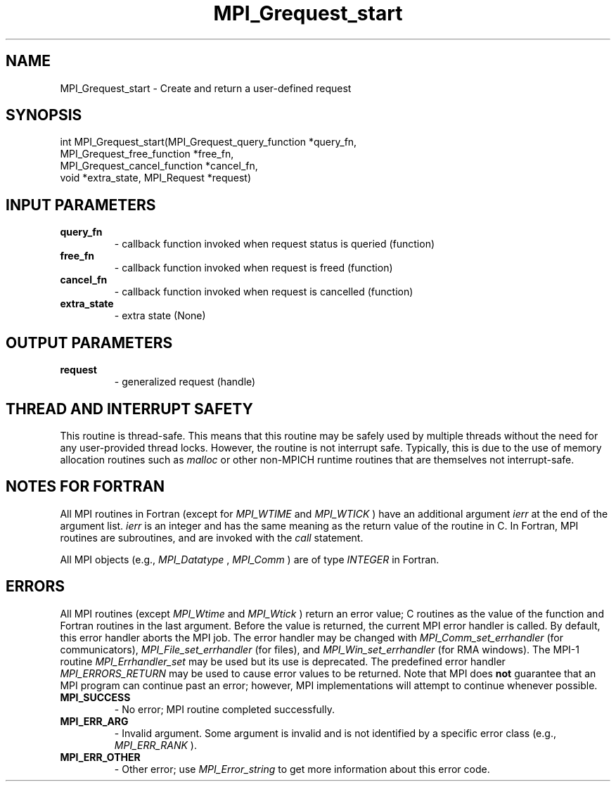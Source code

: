 .TH MPI_Grequest_start 3 "6/7/2023" " " "MPI"
.SH NAME
MPI_Grequest_start \-  Create and return a user-defined request 
.SH SYNOPSIS
.nf
.fi
.nf
int MPI_Grequest_start(MPI_Grequest_query_function *query_fn,
MPI_Grequest_free_function *free_fn,
MPI_Grequest_cancel_function *cancel_fn,
void *extra_state, MPI_Request *request)
.fi


.SH INPUT PARAMETERS
.PD 0
.TP
.B query_fn 
- callback function invoked when request status is queried (function)
.PD 1
.PD 0
.TP
.B free_fn 
- callback function invoked when request is freed (function)
.PD 1
.PD 0
.TP
.B cancel_fn 
- callback function invoked when request is cancelled (function)
.PD 1
.PD 0
.TP
.B extra_state 
- extra state (None)
.PD 1

.SH OUTPUT PARAMETERS
.PD 0
.TP
.B request 
- generalized request (handle)
.PD 1

.SH THREAD AND INTERRUPT SAFETY

This routine is thread-safe.  This means that this routine may be
safely used by multiple threads without the need for any user-provided
thread locks.  However, the routine is not interrupt safe.  Typically,
this is due to the use of memory allocation routines such as 
.I malloc
or other non-MPICH runtime routines that are themselves not interrupt-safe.

.SH NOTES FOR FORTRAN
All MPI routines in Fortran (except for 
.I MPI_WTIME
and 
.I MPI_WTICK
) have
an additional argument 
.I ierr
at the end of the argument list.  
.I ierr
is an integer and has the same meaning as the return value of the routine
in C.  In Fortran, MPI routines are subroutines, and are invoked with the
.I call
statement.

All MPI objects (e.g., 
.I MPI_Datatype
, 
.I MPI_Comm
) are of type 
.I INTEGER
in Fortran.

.SH ERRORS

All MPI routines (except 
.I MPI_Wtime
and 
.I MPI_Wtick
) return an error value;
C routines as the value of the function and Fortran routines in the last
argument.  Before the value is returned, the current MPI error handler is
called.  By default, this error handler aborts the MPI job.  The error handler
may be changed with 
.I MPI_Comm_set_errhandler
(for communicators),
.I MPI_File_set_errhandler
(for files), and 
.I MPI_Win_set_errhandler
(for
RMA windows).  The MPI-1 routine 
.I MPI_Errhandler_set
may be used but
its use is deprecated.  The predefined error handler
.I MPI_ERRORS_RETURN
may be used to cause error values to be returned.
Note that MPI does 
.B not
guarantee that an MPI program can continue past
an error; however, MPI implementations will attempt to continue whenever
possible.

.PD 0
.TP
.B MPI_SUCCESS 
- No error; MPI routine completed successfully.
.PD 1
.PD 0
.TP
.B MPI_ERR_ARG 
- Invalid argument.  Some argument is invalid and is not
identified by a specific error class (e.g., 
.I MPI_ERR_RANK
).
.PD 1
.PD 0
.TP
.B MPI_ERR_OTHER 
- Other error; use 
.I MPI_Error_string
to get more information
about this error code. 
.PD 1

